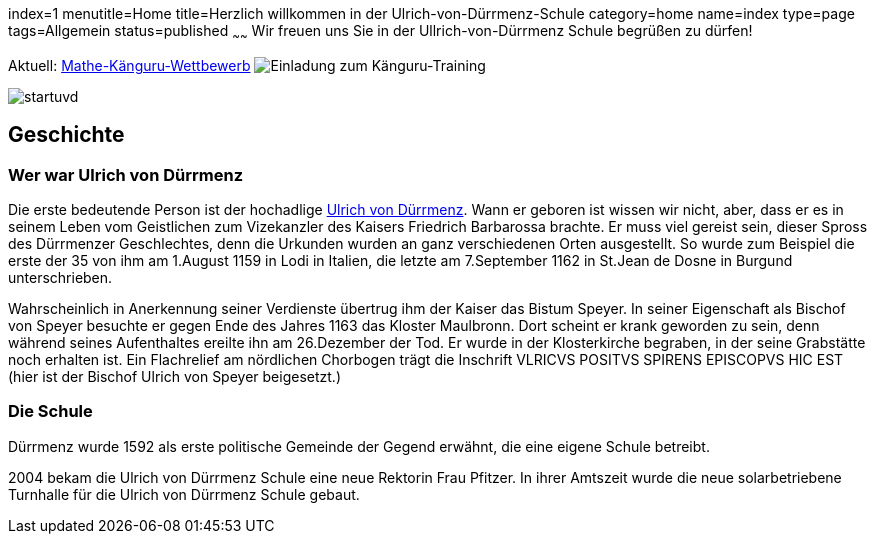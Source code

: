 index=1
menutitle=Home
title=Herzlich willkommen in der Ulrich-von-Dürrmenz-Schule
category=home
name=index
type=page
tags=Allgemein
status=published
~~~~~~
Wir freuen uns Sie in der Ullrich-von-Dürrmenz Schule begrüßen zu dürfen!

Aktuell: link:/aktuelles/2018/2018-03-15%20Mathe-Kaenguru-Wettbewerb[Mathe-Känguru-Wettbewerb]
image:/angebote/Mathe-AG-Einladung.png[Einladung zum Känguru-Training]


image:/images/startuvd.jpg[]

== Geschichte

=== Wer war Ulrich von Dürrmenz

Die erste bedeutende Person ist der hochadlige 
http://de.wikipedia.org/wiki/Ulrich_I._von_D%C3%BCrrmenz[Ulrich von Dürrmenz]. 
Wann er geboren ist wissen wir nicht, 
aber, dass er es in seinem Leben vom Geistlichen zum Vizekanzler des Kaisers Friedrich Barbarossa brachte. 
Er muss viel gereist sein, dieser Spross des Dürrmenzer Geschlechtes, denn die Urkunden wurden 
an ganz verschiedenen Orten ausgestellt. So wurde zum Beispiel die erste der 35 von 
ihm am 1.August 1159 in Lodi in Italien, die letzte am 7.September 1162 in St.Jean de Dosne in Burgund 
unterschrieben. 

Wahrscheinlich in Anerkennung seiner Verdienste übertrug ihm der Kaiser das Bistum Speyer. 
In seiner Eigenschaft als Bischof von Speyer besuchte er gegen Ende des Jahres 1163 das Kloster Maulbronn. 
Dort scheint er krank geworden zu sein, denn während seines Aufenthaltes ereilte ihn am 26.Dezember der Tod. 
Er wurde in der Klosterkirche begraben, in der seine Grabstätte noch erhalten ist. Ein Flachrelief am 
nördlichen Chorbogen trägt die Inschrift VLRICVS POSITVS SPIRENS EPISCOPVS HIC EST (hier ist der Bischof 
Ulrich von Speyer beigesetzt.) 

=== Die Schule

Dürrmenz wurde 1592 als erste politische Gemeinde der Gegend erwähnt, die eine eigene Schule betreibt. 

2004 bekam die Ulrich von Dürrmenz Schule eine neue Rektorin Frau Pfitzer. In ihrer Amtszeit 
wurde die neue solarbetriebene Turnhalle für die Ulrich von Dürrmenz Schule gebaut.